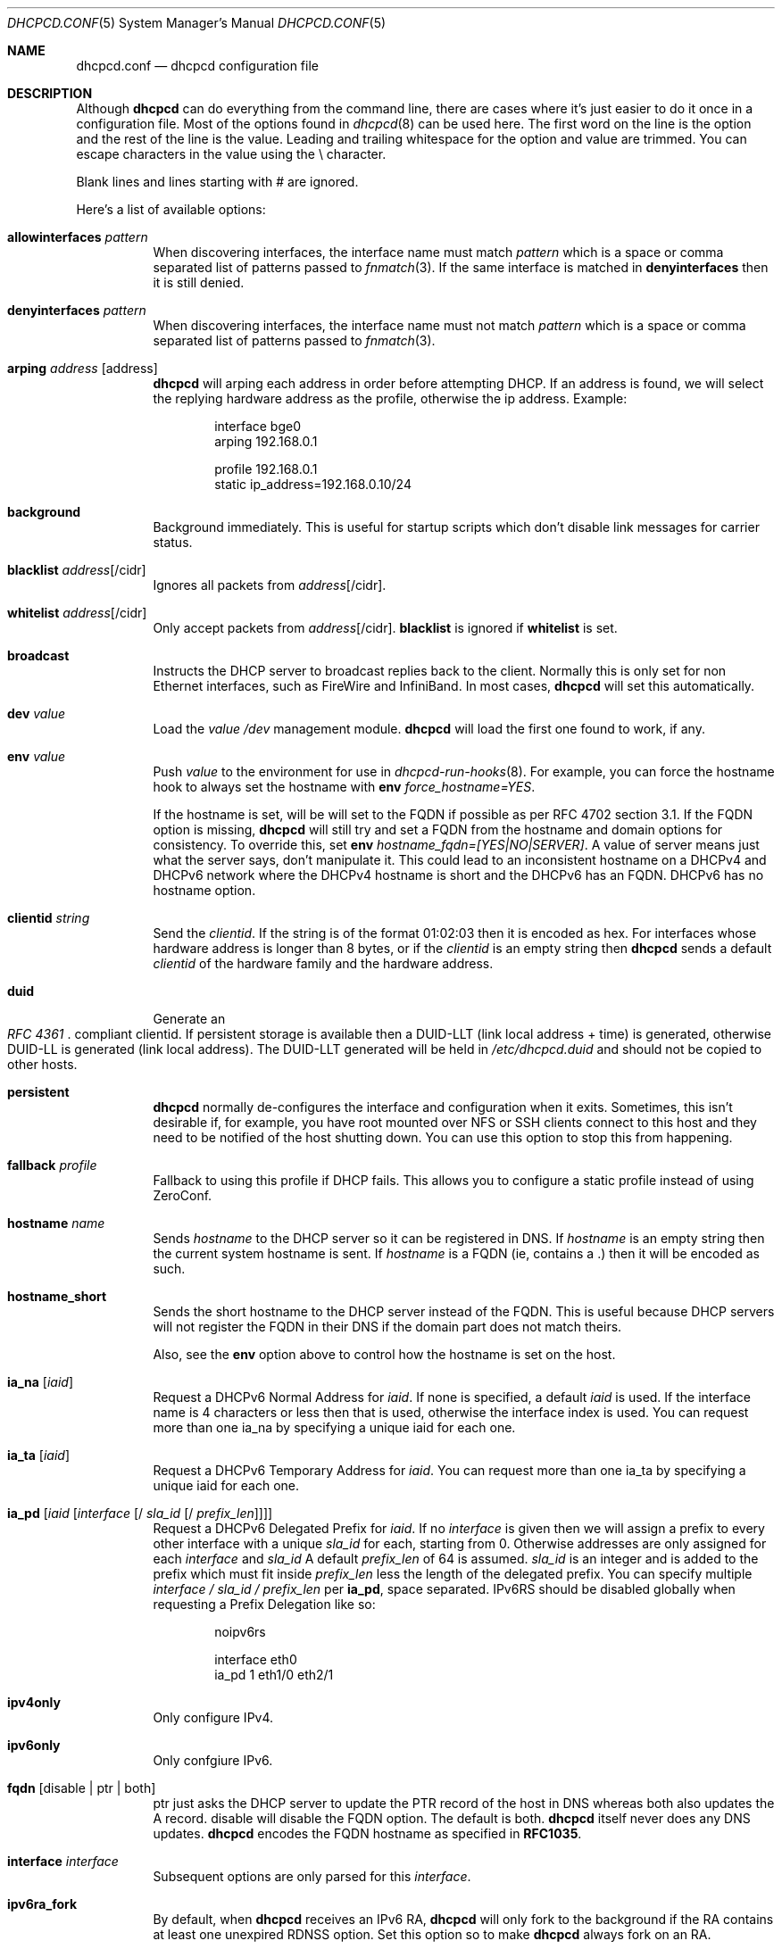 .\" Copyright (c) 2006-2013 Roy Marples
.\" All rights reserved
.\"
.\" Redistribution and use in source and binary forms, with or without
.\" modification, are permitted provided that the following conditions
.\" are met:
.\" 1. Redistributions of source code must retain the above copyright
.\"    notice, this list of conditions and the following disclaimer.
.\" 2. Redistributions in binary form must reproduce the above copyright
.\"    notice, this list of conditions and the following disclaimer in the
.\"    documentation and/or other materials provided with the distribution.
.\"
.\" THIS SOFTWARE IS PROVIDED BY THE AUTHOR AND CONTRIBUTORS ``AS IS'' AND
.\" ANY EXPRESS OR IMPLIED WARRANTIES, INCLUDING, BUT NOT LIMITED TO, THE
.\" IMPLIED WARRANTIES OF MERCHANTABILITY AND FITNESS FOR A PARTICULAR PURPOSE
.\" ARE DISCLAIMED.  IN NO EVENT SHALL THE AUTHOR OR CONTRIBUTORS BE LIABLE
.\" FOR ANY DIRECT, INDIRECT, INCIDENTAL, SPECIAL, EXEMPLARY, OR CONSEQUENTIAL
.\" DAMAGES (INCLUDING, BUT NOT LIMITED TO, PROCUREMENT OF SUBSTITUTE GOODS
.\" OR SERVICES; LOSS OF USE, DATA, OR PROFITS; OR BUSINESS INTERRUPTION)
.\" HOWEVER CAUSED AND ON ANY THEORY OF LIABILITY, WHETHER IN CONTRACT, STRICT
.\" LIABILITY, OR TORT (INCLUDING NEGLIGENCE OR OTHERWISE) ARISING IN ANY WAY
.\" OUT OF THE USE OF THIS SOFTWARE, EVEN IF ADVISED OF THE POSSIBILITY OF
.\" SUCH DAMAGE.
.\"
.Dd September 12, 2013
.Dt DHCPCD.CONF 5 SMM
.Os
.Sh NAME
.Nm dhcpcd.conf
.Nd dhcpcd configuration file
.Sh DESCRIPTION
Although
.Nm dhcpcd
can do everything from the command line, there are cases where it's just easier
to do it once in a configuration file.
Most of the options found in
.Xr dhcpcd 8
can be used here.
The first word on the line is the option and the rest of the line is the value.
Leading and trailing whitespace for the option and value are trimmed.
You can escape characters in the value using the \\ character.
.Pp
Blank lines and lines starting with # are ignored.
.Pp
Here's a list of available options:
.Bl -tag -width indent
.It Ic allowinterfaces Ar pattern
When discovering interfaces, the interface name must match
.Ar pattern
which is a space or comma separated list of patterns passed to
.Xr fnmatch 3 .
If the same interface is matched in
.Ic denyinterfaces
then it is still denied.
.It Ic denyinterfaces Ar pattern
When discovering interfaces, the interface name must not match
.Ar pattern
which is a space or comma separated list of patterns passed to
.Xr fnmatch 3 .
.It Ic arping Ar address Op address
.Nm dhcpcd
will arping each address in order before attempting DHCP.
If an address is found, we will select the replying hardware address as the
profile, otherwise the ip address.
Example:
.Pp
.D1 interface bge0
.D1 arping 192.168.0.1
.Pp
.D1 profile 192.168.0.1
.D1 static ip_address=192.168.0.10/24
.It Ic background
Background immediately.
This is useful for startup scripts which don't disable link messages for
carrier status.
.It Ic blacklist Ar address Ns Op /cidr
Ignores all packets from
.Ar address Ns Op /cidr .
.It Ic whitelist Ar address Ns Op /cidr
Only accept packets from
.Ar address Ns Op /cidr .
.Ic blacklist
is ignored if
.Ic whitelist
is set.
.It Ic broadcast
Instructs the DHCP server to broadcast replies back to the client.
Normally this is only set for non Ethernet interfaces,
such as FireWire and InfiniBand.
In most cases,
.Nm dhcpcd
will set this automatically.
.It Ic dev Ar value
Load the
.Ar value
.Pa /dev
management module.
.Nm dhcpcd
will load the first one found to work, if any.
.It Ic env Ar value
Push
.Ar value
to the environment for use in
.Xr dhcpcd-run-hooks 8 .
For example, you can force the hostname hook to always set the hostname with
.Ic env
.Va force_hostname=YES .
.Pp
If the hostname is set, will be will set to the FQDN if possible as per
RFC 4702 section 3.1.
If the FQDN option is missing,
.Nm dhcpcd
will still try and set a FQDN from the hostname and domain options for
consistency.
To override this, set
.Ic env
.Va hostname_fqdn=[YES|NO|SERVER] .
A value of server means just what the server says, don't manipulate it.
This could lead to an inconsistent hostname on a DHCPv4 and DHCPv6 network
where the DHCPv4 hostname is short and the DHCPv6 has an FQDN.
DHCPv6 has no hostname option.
.It Ic clientid Ar string
Send the
.Ar clientid .
If the string is of the format 01:02:03 then it is encoded as hex.
For interfaces whose hardware address is longer than 8 bytes, or if the
.Ar clientid
is an empty string then
.Nm dhcpcd
sends a default
.Ar clientid
of the hardware family and the hardware address.
.It Ic duid
Generate an
.Rs
.%T "RFC 4361"
.Re
compliant clientid.
If persistent storage is available then a DUID-LLT (link local address + time)
is generated, otherwise DUID-LL is generated (link local address).
The DUID-LLT generated will be held in
.Pa /etc/dhcpcd.duid
and should not be copied to other hosts.
.It Ic persistent
.Nm dhcpcd
normally de-configures the interface and configuration when it exits.
Sometimes, this isn't desirable if, for example, you have root mounted over
NFS or SSH clients connect to this host and they need to be notified of
the host shutting down.
You can use this option to stop this from happening.
.It Ic fallback Ar profile
Fallback to using this profile if DHCP fails.
This allows you to configure a static profile instead of using ZeroConf.
.It Ic hostname Ar name
Sends
.Ar hostname
to the DHCP server so it can be registered in DNS.
If
.Ar hostname
is an empty string then the current system hostname is sent.
If
.Ar hostname
is a FQDN (ie, contains a .) then it will be encoded as such.
.It Ic hostname_short
Sends the short hostname to the DHCP server instead of the FQDN.
This is useful because DHCP servers will not register the FQDN in their
DNS if the domain part does not match theirs.
.Pp
Also, see the
.Ic env
option above to control how the hostname is set on the host.
.It Ic ia_na Op Ar iaid
Request a DHCPv6 Normal Address for
.Ar iaid .
If none is specified, a default
.Ar iaid
is used.
If the interface name is 4 characters or less then that is used,
otherwise the interface index is used.
You can request more than one ia_na by specifying a unique iaid for each one.
.It Ic ia_ta Op Ar iaid
Request a DHCPv6 Temporary Address for
.Ar iaid .
You can request more than one ia_ta by specifying a unique iaid for each one.
.It Ic ia_pd Op Ar iaid Op Ar interface Op / Ar sla_id Op / Ar prefix_len
Request a DHCPv6 Delegated Prefix for
.Ar iaid .
If no
.Ar interface
is given then we will assign a prefix to every other interface with a unique
.Ar sla_id
for each, starting from 0.
Otherwise addresses are only assigned for each
.Ar interface
and
.Ar sla_id
A default
.Ar prefix_len
of 64 is assumed.
.Ar sla_id
is an integer and is added to the prefix which must fit inside
.Ar prefix_len
less the length of the delegated prefix.
You can specify multiple
.Ar interface /
.Ar sla_id /
.Ar prefix_len
per
.Ic ia_pd ,
space separated.
IPv6RS should be disabled globally when requesting a Prefix Delegation like so:
.Pp
.D1 noipv6rs
.Pp
.D1 interface eth0
.D1 ia_pd 1 eth1/0 eth2/1
.It Ic ipv4only
Only configure IPv4.
.It Ic ipv6only
Only confgiure IPv6.
.It Ic fqdn Op disable | ptr | both
ptr just asks the DHCP server to update the PTR
record of the host in DNS whereas both also updates the A record.
disable will disable the FQDN option.
The default is both.
.Nm dhcpcd
itself never does any DNS updates.
.Nm dhcpcd
encodes the FQDN hostname as specified in
.Li RFC1035 .
.It Ic interface Ar interface
Subsequent options are only parsed for this
.Ar interface .
.It Ic ipv6ra_fork
By default, when
.Nm dhcpcd
receives an IPv6 RA,
.Nm dhcpcd
will only fork to the background if the RA contains at least one unexpired
RDNSS option.
Set this option so to make
.Nm dhcpcd
always fork on an RA.
.It Ic ipv6ra_own
Disables kernel IPv6 Router Advertisment processing so dhcpcd can manage
addresses and routes.
This does not work reliably on any BSD system, probably due to kernel issues.
.It Ic ipv6ra_own_default
Each time dhcpcd receives an IPv6 Router Adveristment, dhcpcd will manage
the default route only.
This allows dhcpcd to prefer an interface for outbound traffic based on metric
and/or user selection rather than the kernel.
This does work reliably on BSD systems.
.It Ic ipv6rs
Enables IPv6 Router Advertisment solicitation.
This is on by default, but is documented here in the case where it is disabled
globally but needs to be enabled for one interface.
.It Ic leasetime Ar seconds
Request a leasetime of
.Ar seconds .
.It Ic metric Ar metric
Metrics are used to prefer an interface over another one, lowest wins.
.Nm dhcpcd
will supply a default metric of 200 +
.Xr if_nametoindex 3 .
An extra 100 will be added for wireless interfaces.
.It Ic noalias
IPv4 addresses added will overwrite a pre-existing address instead of working
alongside.
.It Ic noarp
Don't send any ARP requests.
This also disables IPv4LL.
.It Ic nodev
Don't load
.Pa /dev
management modules.
.It Ic nogateway
Don't install any default routes.
.It Ic nohook Ar script
Don't run this hook script.
Matches full name, or prefixed with 2 numbers optionally ending with
.Pa .sh .
.Pp
So to stop
.Nm dhcpcd
from touching your DNS or MTU settings you would do:-
.D1 nohook resolv.conf, mtu
.It Ic noipv4ll
Don't attempt to obtain an IPv4LL address if we failed to get one via DHCP.
See
.Rs
.%T "RFC 3927"
.Re
.It Ic noipv6rs
Disable solicitation and receipt of IPv6 Router Advertisements.
.It Ic nolink
Don't receive link messages about carrier status.
You should only set this for buggy interface drivers.
.It Ic option Ar option
Requests the
.Ar option
from the server.
It can be a variable to be used in
.Xr dhcpcd-run-hooks 8
or the numerical value.
You can specify more
.Ar option Ns s
separated by commas, spaces or more
.Ic option
lines.
Prepend dhcp6_ to
.Ar option
to request a DHCPv6 option.
DHCPv4 options are mapped to DHCPv6 where applicable.
.It Ic nooption Ar option
Remove the option from the DHCP message.
This should only be used when a DHCP server sends a non requested option
that should not be processed.
.It Ic destination Ar option
If
.Nm
detects an address added to a point to point interface (PPP, TUN, etc) then
it will set the listed DHCP options to the destination address of the
interface.
.It Ic profile Ar name
Subsequent options are only parsed for this profile
.Ar name .
.It Ic quiet
Suppress any dhcpcd output to the console, except for errors.
.It Ic reboot Ar seconds
Allow
.Ar reboot
seconds before moving to the DISCOVER phase if we have an old lease to use.
The default is 5 seconds.
A setting of 0 seconds causes
.Nm dhcpcd
to skip the REBOOT phase and go straight into DISCOVER.
This is desirable for mobile users because if you change from network A to
network B and they use the same subnet and the address from network A isn't
in use on network B, then the DHCP server will remain silent even if authorative
which means
.Nm dhcpcd
will timeout before moving back to the DISCOVER phase.
.It Ic release
.Nm dhcpcd
will release the lease prior to stopping the interface.
.It Ic require Ar option
Requires the
.Ar option
to be present in all DHCP messages, otherwise the message is ignored.
It can be a variable to be used in
.Xr dhcpcd-run-hooks 8
or the numerical value.
You can specify more options separated by commas, spaces or more require lines.
To enforce that
.Nm dhcpcd
only responds to DHCP servers and not BOOTP servers, you can
.Ic require
.Ar dhcp_message_type .
.It Ic script Ar script
Use
.Ar script
instead of the default
.Pa /libexec/dhcpcd-run-hooks .
.It Ic ssid Ar ssid
Subsequent options are only parsed for this wireless
.Ar ssid .
.It Ic static Ar value
Configures a static
.Ar value .
If you set
.Ic ip_address
then
.Nm dhcpcd
will not attempt to obtain a lease and just use the value for the address with
an infinite lease time.
.Pp
Here is an example which configures a static address, routes and dns.
.D1 interface eth0
.D1 static ip_address=192.168.0.10/24
.D1 static routers=192.168.0.1
.D1 static domain_name_servers=192.168.0.1
.Pp
Here is an example for PPP which gives the destination a default route.
It uses the special destination keyword to insert the destination address
into the value.
.D1 interface ppp0
.D1 static ip_address=
.D1 destination routers
.It Ic timeout Ar seconds
The default timeout for waiting for a DHCP response is 30 seconds which may
be too long or too short and can be changed here.
A setting of 0
.Ar seconds
causes
.Nm dhcpcd
to wait forever to get a lease.
.It Ic userclass Ar string
Tag the DHCP messages with the userclass.
You can specify more than one.
.It Ic vendor Ar code , Ns Ar value
Add an encapsulated vendor option.
.Ar code
should be between 1 and 254 inclusive.
To add a raw vendor string, omit
.Ar code
but keep the comma.
Examples.
.Pp
Set the vendor option 01 with an IP address.
.D1 vendor 01,192.168.0.2
Set the vendor option 02 with a hex code.
.D1 vendor 02,01:02:03:04:05
Set the vendor option 03 with an IP address as a string.
.D1 vendor 03,\e"192.168.0.2\e"
Set un-encapsulated vendor option to hello world.
.D1 vendor ,"hello world"
.It Ic vendorclassid Ar string
The default is
dhcpcd-<version>:<os>:<machine>:<platform>.
For example
.D1 dhcpcd-5.5.6:NetBSD-6.99.5:i386:i386
If not set then none is sent.
Some badly configured DHCP servers reject unknown vendorclassids.
To work around it, try and impersonate Windows by using the MSFT vendorclassid.
.It Ic waitip Op 4 | 6
Wait for an address to be assigned before forking to the background.
4 means wait for an IPv4 address to be assigned.
6 means wait for an IPv6 address to be assigned.
If no argument is given,
.Nm
will wait for any address protocol to be assigned.
It is possible to wait for more than one address protocol and
.Nm
will only fork to the background when all waiting conditions are satisfied.
.It Ic xidhwaddr
Use the last four bytes of the hardware address as the DHCP xid instead
of a randomly generated number.
.El
.Sh SEE ALSO
.Xr dhcpcd-run-hooks 8 ,
.Xr dhcpcd 8 ,
.Xr if_nametoindex 3 ,
.Xr fnmatch 3
.Sh AUTHORS
.An Roy Marples Aq Mt roy@marples.name
.Sh BUGS
Please report them to
.Lk http://roy.marples.name/projects/dhcpcd
